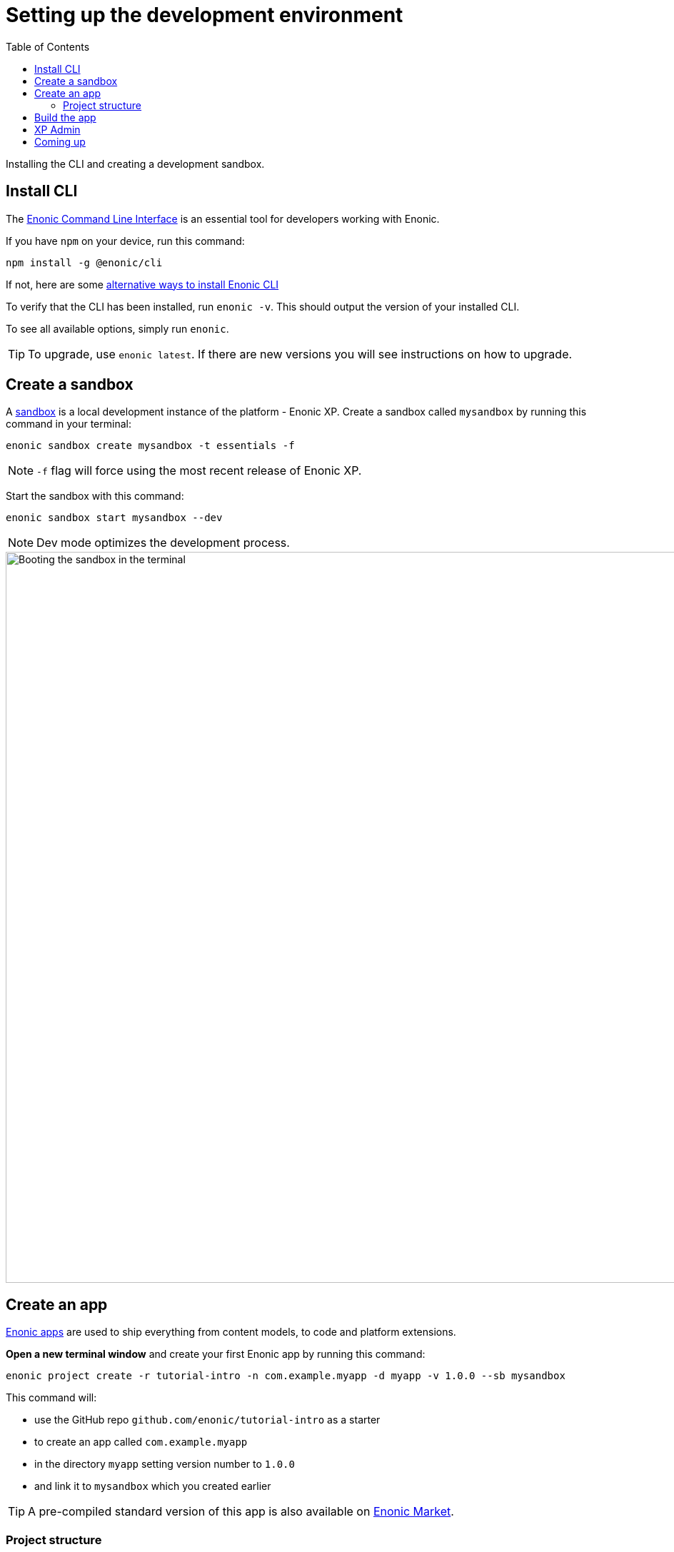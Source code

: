 = Setting up the development environment
:toc: right
:experimental:
:imagesdir: media/
:sourcedir: ../

Installing the CLI and creating a development sandbox.

== Install CLI

The https://developer.enonic.com/docs/enonic-cli[Enonic Command Line Interface^] is an essential tool for developers working with Enonic.

If you have `npm` on your device, run this command:

  npm install -g @enonic/cli

If not, here are some https://developer.enonic.com/start[alternative ways to install Enonic CLI^]

To verify that the CLI has been installed, run `enonic -v`. This should output the version of your installed CLI.

To see all available options, simply run `enonic`.

TIP: To upgrade, use `enonic latest`. If there are new versions you will see instructions on how to upgrade.

== Create a sandbox

A https://developer.enonic.com/docs/xp/stable/development/sandboxes[sandbox^] is a local development instance of the platform - Enonic XP. Create a sandbox called `mysandbox` by running this command in your terminal:

  enonic sandbox create mysandbox -t essentials -f

NOTE: `-f` flag will force using the most recent release of Enonic XP.

Start the sandbox with this command:

  enonic sandbox start mysandbox --dev

NOTE: Dev mode optimizes the development process.

image::sandbox-start.gif["Booting the sandbox in the terminal", width="1024px"]

== Create an app

https://developer.enonic.com/docs/xp/stable/apps[Enonic apps^] are used to ship everything from content models, to code and platform extensions.

*Open a new terminal window* and create your first Enonic app by running this command:

  enonic project create -r tutorial-intro -n com.example.myapp -d myapp -v 1.0.0 --sb mysandbox

This command will:

* use the GitHub repo `github.com/enonic/tutorial-intro` as a starter
* to create an app called `com.example.myapp`
* in the directory `myapp` setting version number to `1.0.0`
* and link it to `mysandbox` which you created earlier

TIP: A pre-compiled standard version of this app is also available on https://market.enonic.com/vendors/enonic/intro[Enonic Market^].

=== Project structure

Inside the `myapp` directory you should now have a file structure looking something like this:

.Selected files from the app code:
[source,files]
----
docs/ <1>
samples/ <2>
src/
 main/
  resources/
   assets <3>
   controllers <4>
   i18n <5>
   import <6>
   site/
    content-types/ <7>
    x-data/ <8>
gradle.properties <9>
----

<1> The documentation you are reading now
<2> Code samples that will be used in this guide
<3> Client-side assets
<4> https://developer.enonic.com/docs/xp/stable/framework/controllers[Server-side controllers and templates^]
<5> https://developer.enonic.com/docs/xp/stable/framework/i18n[Localisation bundles^]
<6> Sample content
<7> https://developer.enonic.com/docs/xp/stable/cms/content-types[Content Type schemas^]
<8> https://developer.enonic.com/docs/xp/stable/cms/x-data[X-data schemas^]
<9> App name and other settings

== Build the app

Assuming `mysandbox` is still running in another Terminal window, run these commands:

  cd myapp
  enonic dev

The last command will build and deploy the app to `mysandbox` - then keep watching for changes in the code to automatically rebuild as you work on it.

[NOTE]
====
Look for the following output to verify that the app has been built:

    BUILD SUCCESSFUL in 6s
    3 actionable tasks: 3 executed
    Waiting for changes to input files...
====

== XP Admin

Let's have a look at the Sandbox' web interface. Open http://localhost:8080[http://localhost:8080^] in your browser (or just click the link).

You should now see the XP boot page:

.XP Boot page
image::xp-boot.png[The XP boot page, 1085w]

The boot page provides an overview of the sandbox, including installed application, as well as the https://developer.enonic.com/docs/xp/stable/deployment/config[standard configuration files^].

NOTE: `My App` should be in the list, together with other applications that were automatically installed when you created the sandbox.

Click btn:[Log In as Guest] to open the XP admin dashboard. You should now see the following:

.The XP admin dashboard
image::xp-dashboard.png[The XP admin dashboard, 1727w]

You are now on the admin dashboard. The right hand menu (aka `XP menu`) enables navigation between admin tools. Admin tools may be injected as extensions via applications.

NOTE: If things don't look exactly the same, don't worry. In every new version of XP the background picture gets updated. Also, admin dashboard is automatically localized - based on your browsers preferred language.


== Coming up

You're now familiar with the CLI, sandboxes, and even created and built your own app. In the next chapter you'll get familiar with <<cms#, Content Studio and how to manage schemas>>.
